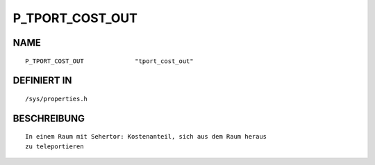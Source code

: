 P_TPORT_COST_OUT
================

NAME
----
::

    P_TPORT_COST_OUT              "tport_cost_out"              

DEFINIERT IN
------------
::

    /sys/properties.h

BESCHREIBUNG
------------
::

     In einem Raum mit Sehertor: Kostenanteil, sich aus dem Raum heraus
     zu teleportieren

